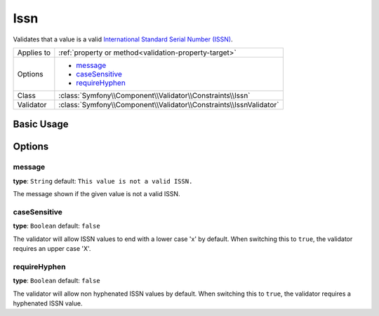 Issn
====

.. versionadded:: 2.3
    The Issn constraint was introduced in Symfony 2.3.

Validates that a value is a valid `International Standard Serial Number (ISSN)`_.

+----------------+-----------------------------------------------------------------------+
| Applies to     | :ref:`property or method<validation-property-target>`                 |
+----------------+-----------------------------------------------------------------------+
| Options        | - `message`_                                                          |
|                | - `caseSensitive`_                                                    |
|                | - `requireHyphen`_                                                    |
+----------------+-----------------------------------------------------------------------+
| Class          | :class:`Symfony\\Component\\Validator\\Constraints\\Issn`             |
+----------------+-----------------------------------------------------------------------+
| Validator      | :class:`Symfony\\Component\\Validator\\Constraints\\IssnValidator`    |
+----------------+-----------------------------------------------------------------------+

Basic Usage
-----------

.. configuration-block::

    .. code-block:: php-annotations

        // src/Acme/JournalBundle/Entity/Journal.php
        namespace Acme\JournalBundle\Entity;

        use Symfony\Component\Validator\Constraints as Assert;

        class Journal
        {
            /**
             * @Assert\Issn
             */
             protected $issn;
        }

    .. code-block:: yaml

        # src/Acme/JournalBundle/Resources/config/validation.yml
        Acme\JournalBundle\Entity\Journal:
            properties:
                issn:
                    - Issn: ~

    .. code-block:: xml

        <!-- src/Acme/JournalBundle/Resources/config/validation.xml -->
        <?xml version="1.0" encoding="UTF-8" ?>
        <constraint-mapping xmlns="http://symfony.com/schema/dic/constraint-mapping"
            xmlns:xsi="http://www.w3.org/2001/XMLSchema-instance"
            xsi:schemaLocation="http://symfony.com/schema/dic/constraint-mapping http://symfony.com/schema/dic/constraint-mapping/constraint-mapping-1.0.xsd">

            <class name="Acme\JournalBundle\Entity\Journal">
                <property name="issn">
                    <constraint name="Issn" />
                </property>
            </class>
        </constraint-mapping>

    .. code-block:: php

        // src/Acme/JournalBundle/Entity/Journal.php
        namespace Acme\JournalBundle\Entity;

        use Symfony\Component\Validator\Mapping\ClassMetadata;
        use Symfony\Component\Validator\Constraints as Assert;

        class Journal
        {
            public static function loadValidatorMetadata(ClassMetadata $metadata)
            {
                $metadata->addPropertyConstraint('issn', new Assert\Issn());
            }
        }

Options
-------

message
~~~~~~~

**type**: ``String`` default: ``This value is not a valid ISSN.``

The message shown if the given value is not a valid ISSN.

caseSensitive
~~~~~~~~~~~~~

**type**: ``Boolean`` default: ``false``

The validator will allow ISSN values to end with a lower case 'x' by default.
When switching this to ``true``, the validator requires an upper case 'X'.

requireHyphen
~~~~~~~~~~~~~

**type**: ``Boolean`` default: ``false``

The validator will allow non hyphenated ISSN values by default. When switching
this to ``true``, the validator requires a hyphenated ISSN value.

.. _`International Standard Serial Number (ISSN)`: http://en.wikipedia.org/wiki/Issn

